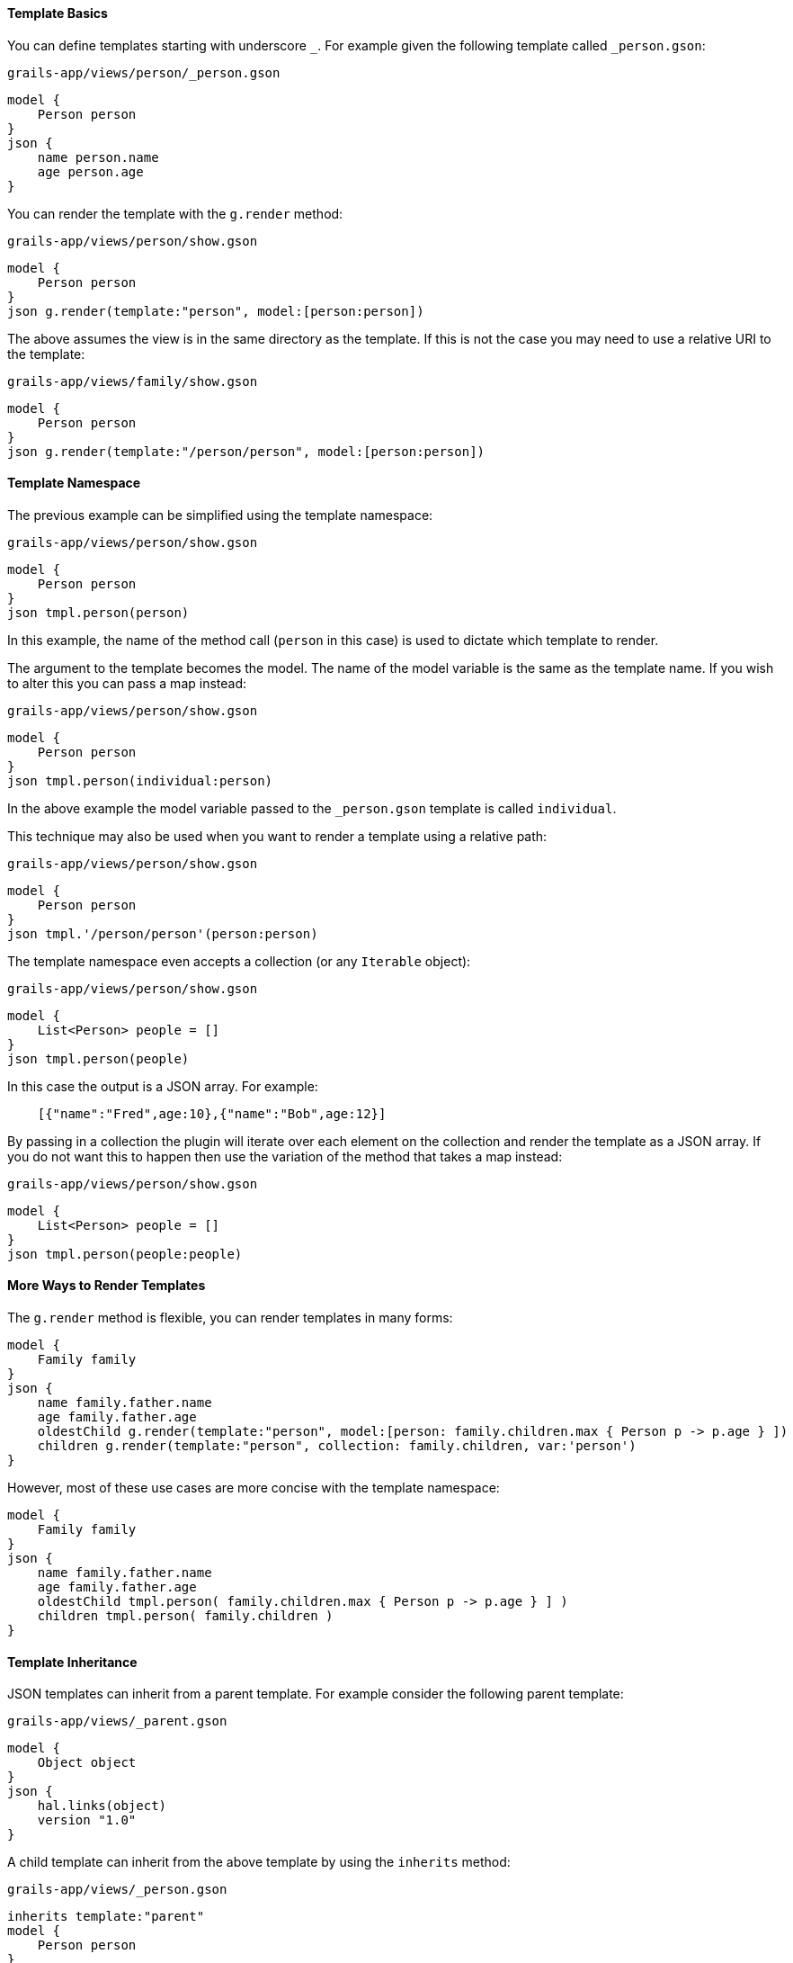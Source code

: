 ==== Template Basics

You can define templates starting with underscore `_`. For example given the following template called `_person.gson`:

[source,groovy]
.`grails-app/views/person/_person.gson`
model {
    Person person
}
json {
    name person.name
    age person.age
}

You can render the template with the `g.render` method:

[source,groovy] 
.`grails-app/views/person/show.gson`   
model {
    Person person
}
json g.render(template:"person", model:[person:person])

The above assumes the view is in the same directory as the template. If this is not the case you may need to use a relative URI to the template:

[source,groovy] 
.`grails-app/views/family/show.gson`   
model {
    Person person
}
json g.render(template:"/person/person", model:[person:person])
    
==== Template Namespace

The previous example can be simplified using the template namespace:

[source,groovy] 
.`grails-app/views/person/show.gson`   
model {
    Person person
}
json tmpl.person(person)

In this example, the name of the method call (`person` in this case) is used to dictate which template to render.

The argument to the template becomes the model. The name of the model variable is the same as the template name. If you wish to alter this you can pass a map instead:

[source,groovy] 
.`grails-app/views/person/show.gson`   
model {
    Person person
}
json tmpl.person(individual:person)

In the above example the model variable passed to the `_person.gson` template is called `individual`. 

This technique may also be used when you want to render a template using a relative path:

[source,groovy] 
.`grails-app/views/person/show.gson`   
model {
    Person person
}
json tmpl.'/person/person'(person:person)

The template namespace even accepts a collection (or any `Iterable` object):

[source,groovy] 
.`grails-app/views/person/show.gson`   
model {
    List<Person> people = []
}
json tmpl.person(people)

In this case the output is a JSON array. For example:

[source,javascript]
    [{"name":"Fred",age:10},{"name":"Bob",age:12}]

By passing in a collection the plugin will iterate over each element on the collection and render the template as a JSON array. If you do not want this to happen then use the variation of the method that takes a map instead:

[source,groovy] 
.`grails-app/views/person/show.gson`   
model {
    List<Person> people = []
}
json tmpl.person(people:people)

==== More Ways to Render Templates

The `g.render` method is flexible, you can render templates in many forms:

[source,groovy]
model {
    Family family
}
json {
    name family.father.name
    age family.father.age
    oldestChild g.render(template:"person", model:[person: family.children.max { Person p -> p.age } ])
    children g.render(template:"person", collection: family.children, var:'person')
}

However, most of these use cases are more concise with the template namespace:

[source,groovy]
model {
    Family family
}
json {
    name family.father.name
    age family.father.age
    oldestChild tmpl.person( family.children.max { Person p -> p.age } ] )
    children tmpl.person( family.children )
}

==== Template Inheritance

JSON templates can inherit from a parent template. For example consider the following parent template:


[source,groovy]
.`grails-app/views/_parent.gson`
model {
    Object object
}
json {
    hal.links(object)
    version "1.0"
}

A child template can inherit from the above template by using the `inherits` method:

[source,groovy]
.`grails-app/views/_person.gson`
inherits template:"parent"
model {
    Person person
}
json {
    name person.name
}

The JSON from the parent and the child template will be combined so that the output is:

[source,json]
 {
   "_links": {
     "self": {
       "href": "http://localhost:8080/person/1",
       "hreflang": "en",
       "type": "application/hal+json"
     }
   },
   "version": "1.0",
   "name": "Fred"
 }

The parent template's model will be formulated from the child templates model and the super class name. For example if the model is `Person person` where `Person` extends from `Object` then the final model passed to the parent template will look like:

[source,groovy]
[person:person, object:person]

If the `Person` class extended from a class called `Mammal` then the model passed to the parent would be:

[source,groovy]
-----
[person:person, mammal:person]
-----

This allows you to design your templates around object inheritance.

You can customize the model passed to the parent template using the `model` argument:

[source,groovy]
inherits template:"parent", model:[person:person]
